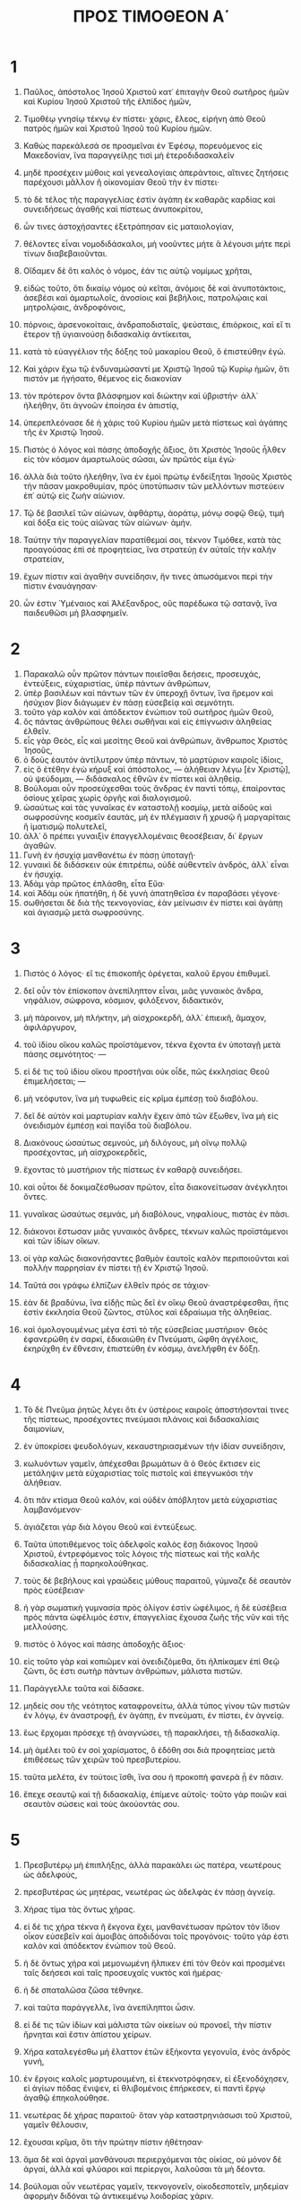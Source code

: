 #+TITLE: ΠΡΟΣ ΤΙΜΟΘΕΟΝ Α΄ 
* 1
1. Παῦλος, ἀπόστολος Ἰησοῦ Χριστοῦ κατ᾽ ἐπιταγὴν Θεοῦ σωτῆρος ἡμῶν καὶ Κυρίου Ἰησοῦ Χριστοῦ τῆς ἐλπίδος ἡμῶν, 
2. Τιμοθέῳ γνησίῳ τέκνῳ ἐν πίστει· χάρις, ἔλεος, εἰρήνη ἀπὸ Θεοῦ πατρὸς ἡμῶν καὶ Χριστοῦ Ἰησοῦ τοῦ Κυρίου ἡμῶν. 

3. Καθὼς παρεκάλεσά σε προσμεῖναι ἐν Ἐφέσῳ, πορευόμενος εἰς Μακεδονίαν, ἵνα παραγγείλῃς τισὶ μὴ ἑτεροδιδασκαλεῖν 
4. μηδὲ προσέχειν μύθοις καὶ γενεαλογίαις ἀπεράντοις, αἵτινες ζητήσεις παρέχουσι μᾶλλον ἢ οἰκονομίαν Θεοῦ τὴν ἐν πίστει· 
5. τὸ δὲ τέλος τῆς παραγγελίας ἐστὶν ἀγάπη ἐκ καθαρᾶς καρδίας καὶ συνειδήσεως ἀγαθῆς καὶ πίστεως ἀνυποκρίτου, 
6. ὧν τινες ἀστοχήσαντες ἐξετράπησαν εἰς ματαιολογίαν, 
7. θέλοντες εἶναι νομοδιδάσκαλοι, μὴ νοοῦντες μήτε ἃ λέγουσι μήτε περὶ τίνων διαβεβαιοῦνται. 
8. Οἴδαμεν δὲ ὅτι καλὸς ὁ νόμος, ἐάν τις αὐτῷ νομίμως χρῆται, 
9. εἰδὼς τοῦτο, ὅτι δικαίῳ νόμος οὐ κεῖται, ἀνόμοις δὲ καὶ ἀνυποτάκτοις, ἀσεβέσι καὶ ἁμαρτωλοῖς, ἀνοσίοις καὶ βεβήλοις, πατρολῴαις καὶ μητρολῴαις, ἀνδροφόνοις, 
10. πόρνοις, ἀρσενοκοίταις, ἀνδραποδισταῖς, ψεύσταις, ἐπιόρκοις, καὶ εἴ τι ἕτερον τῇ ὑγιαινούσῃ διδασκαλίᾳ ἀντίκειται, 
11. κατὰ τὸ εὐαγγέλιον τῆς δόξης τοῦ μακαρίου Θεοῦ, ὃ ἐπιστεύθην ἐγώ. 
12. Καὶ χάριν ἔχω τῷ ἐνδυναμώσαντί με Χριστῷ Ἰησοῦ τῷ Κυρίῳ ἡμῶν, ὅτι πιστόν με ἡγήσατο, θέμενος εἰς διακονίαν 
13. τὸν πρότερον ὄντα βλάσφημον καὶ διώκτην καὶ ὑβριστήν· ἀλλ᾽ ἠλεήθην, ὅτι ἀγνοῶν ἐποίησα ἐν ἀπιστίᾳ, 
14. ὑπερεπλεόνασε δὲ ἡ χάρις τοῦ Κυρίου ἡμῶν μετὰ πίστεως καὶ ἀγάπης τῆς ἐν Χριστῷ Ἰησοῦ. 
15. Πιστὸς ὁ λόγος καὶ πάσης ἀποδοχῆς ἄξιος, ὅτι Χριστὸς Ἰησοῦς ἦλθεν εἰς τὸν κόσμον ἁμαρτωλοὺς σῶσαι, ὧν πρῶτός εἰμι ἐγώ· 
16. ἀλλὰ διὰ τοῦτο ἠλεήθην, ἵνα ἐν ἐμοὶ πρώτῳ ἐνδείξηται Ἰησοῦς Χριστὸς τὴν πᾶσαν μακροθυμίαν, πρὸς ὑποτύπωσιν τῶν μελλόντων πιστεύειν ἐπ᾽ αὐτῷ εἰς ζωὴν αἰώνιον. 
17. Τῷ δὲ βασιλεῖ τῶν αἰώνων, ἀφθάρτῳ, ἀοράτῳ, μόνῳ σοφῷ Θεῷ, τιμὴ καὶ δόξα εἰς τοὺς αἰῶνας τῶν αἰώνων· ἀμήν. 

18. Ταύτην τὴν παραγγελίαν παρατίθεμαί σοι, τέκνον Τιμόθεε, κατὰ τὰς προαγούσας ἐπὶ σὲ προφητείας, ἵνα στρατεύῃ ἐν αὐταῖς τὴν καλὴν στρατείαν, 
19. ἔχων πίστιν καὶ ἀγαθὴν συνείδησιν, ἥν τινες ἀπωσάμενοι περὶ τὴν πίστιν ἐναυάγησαν· 
20. ὧν ἐστιν Ὑμέναιος καὶ Ἀλέξανδρος, οὓς παρέδωκα τῷ σατανᾷ, ἵνα παιδευθῶσι μὴ βλασφημεῖν. 
* 2
1. Παρακαλῶ οὖν πρῶτον πάντων ποιεῖσθαι δεήσεις, προσευχάς, ἐντεύξεις, εὐχαριστίας, ὑπὲρ πάντων ἀνθρώπων, 
2. ὑπὲρ βασιλέων καὶ πάντων τῶν ἐν ὑπεροχῇ ὄντων, ἵνα ἤρεμον καὶ ἡσύχιον βίον διάγωμεν ἐν πάσῃ εὐσεβείᾳ καὶ σεμνότητι. 
3. τοῦτο γὰρ καλὸν καὶ ἀπόδεκτον ἐνώπιον τοῦ σωτῆρος ἡμῶν Θεοῦ, 
4. ὃς πάντας ἀνθρώπους θέλει σωθῆναι καὶ εἰς ἐπίγνωσιν ἀληθείας ἐλθεῖν. 
5. εἷς γὰρ Θεός, εἷς καὶ μεσίτης Θεοῦ καὶ ἀνθρώπων, ἄνθρωπος Χριστὸς Ἰησοῦς, 
6. ὁ δοὺς ἑαυτὸν ἀντίλυτρον ὑπὲρ πάντων, τὸ μαρτύριον καιροῖς ἰδίοις, 
7. εἰς ὃ ἐτέθην ἐγὼ κήρυξ καὶ ἀπόστολος, — ἀλήθειαν λέγω [ἐν Χριστῷ], οὐ ψεύδομαι, — διδάσκαλος ἐθνῶν ἐν πίστει καὶ ἀληθείᾳ. 
8. Βούλομαι οὖν προσεύχεσθαι τοὺς ἄνδρας ἐν παντὶ τόπῳ, ἐπαίροντας ὁσίους χεῖρας χωρὶς ὀργῆς καὶ διαλογισμοῦ. 
9. ὡσαύτως καὶ τὰς γυναῖκας ἐν καταστολῇ κοσμίῳ, μετὰ αἰδοῦς καὶ σωφροσύνης κοσμεῖν ἑαυτάς, μὴ ἐν πλέγμασιν ἢ χρυσῷ ἢ μαργαρίταις ἢ ἱματισμῷ πολυτελεῖ, 
10. ἀλλ᾽ ὃ πρέπει γυναιξὶν ἐπαγγελλομέναις θεοσέβειαν, δι᾽ ἔργων ἀγαθῶν. 
11. Γυνὴ ἐν ἡσυχίᾳ μανθανέτω ἐν πάσῃ ὑποταγῇ· 
12. γυναικὶ δὲ διδάσκειν οὐκ ἐπιτρέπω, οὐδὲ αὐθεντεῖν ἀνδρός, ἀλλ᾽ εἶναι ἐν ἡσυχίᾳ. 
13. Ἀδὰμ γὰρ πρῶτος ἐπλάσθη, εἶτα Εὔα· 
14. καὶ Ἀδὰμ οὐκ ἠπατήθη, ἡ δὲ γυνὴ ἀπατηθεῖσα ἐν παραβάσει γέγονε· 
15. σωθήσεται δὲ διὰ τῆς τεκνογονίας, ἐὰν μείνωσιν ἐν πίστει καὶ ἀγάπῃ καὶ ἁγιασμῷ μετὰ σωφροσύνης. 
* 3
1. Πιστὸς ὁ λόγος· εἴ τις ἐπισκοπῆς ὀρέγεται, καλοῦ ἔργου ἐπιθυμεῖ. 
2. δεῖ οὖν τὸν ἐπίσκοπον ἀνεπίληπτον εἶναι, μιᾶς γυναικὸς ἄνδρα, νηφάλιον, σώφρονα, κόσμιον, φιλόξενον, διδακτικόν, 
3. μὴ πάροινον, μὴ πλήκτην, μὴ αἰσχροκερδῆ, ἀλλ᾽ ἐπιεικῆ, ἄμαχον, ἀφιλάργυρον, 
4. τοῦ ἰδίου οἴκου καλῶς προϊστάμενον, τέκνα ἔχοντα ἐν ὑποταγῇ μετὰ πάσης σεμνότητος· — 
5. εἰ δέ τις τοῦ ἰδίου οἴκου προστῆναι οὐκ οἶδε, πῶς ἐκκλησίας Θεοῦ ἐπιμελήσεται; — 
6. μὴ νεόφυτον, ἵνα μὴ τυφωθεὶς εἰς κρῖμα ἐμπέσῃ τοῦ διαβόλου. 
7. δεῖ δὲ αὐτὸν καὶ μαρτυρίαν καλὴν ἔχειν ἀπὸ τῶν ἔξωθεν, ἵνα μὴ εἰς ὀνειδισμὸν ἐμπέσῃ καὶ παγίδα τοῦ διαβόλου. 
8. Διακόνους ὡσαύτως σεμνούς, μὴ διλόγους, μὴ οἴνῳ πολλῷ προσέχοντας, μὴ αἰσχροκερδεῖς, 
9. ἔχοντας τὸ μυστήριον τῆς πίστεως ἐν καθαρᾷ συνειδήσει. 
10. καὶ οὗτοι δὲ δοκιμαζέσθωσαν πρῶτον, εἶτα διακονείτωσαν ἀνέγκλητοι ὄντες. 
11. γυναῖκας ὡσαύτως σεμνάς, μὴ διαβόλους, νηφαλίους, πιστὰς ἐν πᾶσι. 
12. διάκονοι ἔστωσαν μιᾶς γυναικὸς ἄνδρες, τέκνων καλῶς προϊστάμενοι καὶ τῶν ἰδίων οἴκων. 
13. οἱ γὰρ καλῶς διακονήσαντες βαθμὸν ἑαυτοῖς καλὸν περιποιοῦνται καὶ πολλὴν παρρησίαν ἐν πίστει τῇ ἐν Χριστῷ Ἰησοῦ. 

14. Ταῦτά σοι γράφω ἐλπίζων ἐλθεῖν πρός σε τάχιον· 
15. ἐὰν δὲ βραδύνω, ἵνα εἰδῇς πῶς δεῖ ἐν οἴκῳ Θεοῦ ἀναστρέφεσθαι, ἥτις ἐστὶν ἐκκλησία Θεοῦ ζῶντος, στῦλος καὶ ἑδραίωμα τῆς ἀληθείας. 
16. καὶ ὁμολογουμένως μέγα ἐστὶ τὸ τῆς εὐσεβείας μυστήριον· Θεὸς ἐφανερώθη ἐν σαρκί, ἐδικαιώθη ἐν Πνεύματι, ὤφθη ἀγγέλοις, ἐκηρύχθη ἐν ἔθνεσιν, ἐπιστεύθη ἐν κόσμῳ, ἀνελήφθη ἐν δόξῃ. 
* 4
1. Τὸ δὲ Πνεῦμα ῥητῶς λέγει ὅτι ἐν ὑστέροις καιροῖς ἀποστήσονταί τινες τῆς πίστεως, προσέχοντες πνεύμασι πλάνοις καὶ διδασκαλίαις δαιμονίων, 
2. ἐν ὑποκρίσει ψευδολόγων, κεκαυστηριασμένων τὴν ἰδίαν συνείδησιν, 
3. κωλυόντων γαμεῖν, ἀπέχεσθαι βρωμάτων ἃ ὁ Θεὸς ἔκτισεν εἰς μετάληψιν μετὰ εὐχαριστίας τοῖς πιστοῖς καὶ ἐπεγνωκόσι τὴν ἀλήθειαν. 
4. ὅτι πᾶν κτίσμα Θεοῦ καλόν, καὶ οὐδὲν ἀπόβλητον μετὰ εὐχαριστίας λαμβανόμενον· 
5. ἁγιάζεται γὰρ διὰ λόγου Θεοῦ καὶ ἐντεύξεως. 

6. Ταῦτα ὑποτιθέμενος τοῖς ἀδελφοῖς καλὸς ἔσῃ διάκονος Ἰησοῦ Χριστοῦ, ἐντρεφόμενος τοῖς λόγοις τῆς πίστεως καὶ τῆς καλῆς διδασκαλίας ᾗ παρηκολούθηκας. 
7. τοὺς δὲ βεβήλους καὶ γραώδεις μύθους παραιτοῦ, γύμναζε δὲ σεαυτὸν πρὸς εὐσέβειαν· 
8. ἡ γὰρ σωματικὴ γυμνασία πρὸς ὀλίγον ἐστὶν ὠφέλιμος, ἡ δὲ εὐσέβεια πρὸς πάντα ὠφέλιμός ἐστιν, ἐπαγγελίας ἔχουσα ζωῆς τῆς νῦν καὶ τῆς μελλούσης. 
9. πιστὸς ὁ λόγος καὶ πάσης ἀποδοχῆς ἄξιος· 
10. εἰς τοῦτο γὰρ καὶ κοπιῶμεν καὶ ὀνειδιζόμεθα, ὅτι ἠλπίκαμεν ἐπὶ Θεῷ ζῶντι, ὅς ἐστι σωτὴρ πάντων ἀνθρώπων, μάλιστα πιστῶν. 

11. Παράγγελλε ταῦτα καὶ δίδασκε. 
12. μηδείς σου τῆς νεότητος καταφρονείτω, ἀλλὰ τύπος γίνου τῶν πιστῶν ἐν λόγῳ, ἐν ἀναστροφῇ, ἐν ἀγάπῃ, ἐν πνεύματι, ἐν πίστει, ἐν ἁγνείᾳ. 
13. ἕως ἔρχομαι πρόσεχε τῇ ἀναγνώσει, τῇ παρακλήσει, τῇ διδασκαλίᾳ. 
14. μὴ ἀμέλει τοῦ ἐν σοὶ χαρίσματος, ὃ ἐδόθη σοι διὰ προφητείας μετὰ ἐπιθέσεως τῶν χειρῶν τοῦ πρεσβυτερίου. 
15. ταῦτα μελέτα, ἐν τούτοις ἴσθι, ἵνα σου ἡ προκοπὴ φανερὰ ᾖ ἐν πᾶσιν. 
16. ἔπεχε σεαυτῷ καὶ τῇ διδασκαλίᾳ, ἐπίμενε αὐτοῖς· τοῦτο γὰρ ποιῶν καὶ σεαυτὸν σώσεις καὶ τοὺς ἀκούοντάς σου. 
* 5
1. Πρεσβυτέρῳ μὴ ἐπιπλήξῃς, ἀλλὰ παρακάλει ὡς πατέρα, νεωτέρους ὡς ἀδελφούς, 
2. πρεσβυτέρας ὡς μητέρας, νεωτέρας ὡς ἀδελφὰς ἐν πάσῃ ἁγνείᾳ. 
3. Χήρας τίμα τὰς ὄντως χήρας. 
4. εἰ δέ τις χήρα τέκνα ἢ ἔκγονα ἔχει, μανθανέτωσαν πρῶτον τὸν ἴδιον οἶκον εὐσεβεῖν καὶ ἀμοιβὰς ἀποδιδόναι τοῖς προγόνοις· τοῦτο γάρ ἐστι καλὸν καὶ ἀπόδεκτον ἐνώπιον τοῦ Θεοῦ. 
5. ἡ δὲ ὄντως χήρα καὶ μεμονωμένη ἤλπικεν ἐπὶ τὸν Θεὸν καὶ προσμένει ταῖς δεήσεσι καὶ ταῖς προσευχαῖς νυκτὸς καὶ ἡμέρας· 
6. ἡ δὲ σπαταλῶσα ζῶσα τέθνηκε. 
7. καὶ ταῦτα παράγγελλε, ἵνα ἀνεπίληπτοι ὦσιν. 
8. εἰ δέ τις τῶν ἰδίων καὶ μάλιστα τῶν οἰκείων οὐ προνοεῖ, τὴν πίστιν ἤρνηται καὶ ἔστιν ἀπίστου χείρων. 
9. Χήρα καταλεγέσθω μὴ ἔλαττον ἐτῶν ἑξήκοντα γεγονυῖα, ἑνὸς ἀνδρὸς γυνή, 
10. ἐν ἔργοις καλοῖς μαρτυρουμένη, εἰ ἐτεκνοτρόφησεν, εἰ ἐξενοδόχησεν, εἰ ἁγίων πόδας ἔνιψεν, εἰ θλιβομένοις ἐπήρκεσεν, εἰ παντὶ ἔργῳ ἀγαθῷ ἐπηκολούθησε. 
11. νεωτέρας δὲ χήρας παραιτοῦ· ὅταν γὰρ καταστρηνιάσωσι τοῦ Χριστοῦ, γαμεῖν θέλουσιν, 
12. ἔχουσαι κρῖμα, ὅτι τὴν πρώτην πίστιν ἠθέτησαν· 
13. ἅμα δὲ καὶ ἀργαὶ μανθάνουσι περιερχόμεναι τὰς οἰκίας, οὐ μόνον δὲ ἀργαί, ἀλλὰ καὶ φλύαροι καὶ περίεργοι, λαλοῦσαι τὰ μὴ δέοντα. 
14. βούλομαι οὖν νεωτέρας γαμεῖν, τεκνογονεῖν, οἰκοδεσποτεῖν, μηδεμίαν ἀφορμὴν διδόναι τῷ ἀντικειμένῳ λοιδορίας χάριν. 
15. ἤδη γάρ τινες ἐξετράπησαν ὀπίσω τοῦ σατανᾶ. 
16. εἴ τις πιστὸς ἢ πιστὴ ἔχει χήρας, ἐπαρκείτω αὐταῖς, καὶ μὴ βαρείσθω ἡ ἐκκλησία, ἵνα ταῖς ὄντως χήραις ἐπαρκέσῃ. 

17. Οἱ καλῶς προεστῶτες πρεσβύτεροι διπλῆς τιμῆς ἀξιούσθωσαν, μάλιστα οἱ κοπιῶντες ἐν λόγῳ καὶ διδασκαλίᾳ· 
18. λέγει γὰρ ἡ γραφή· */βοῦν ἀλοῶντα οὐ φιμώσεις·*/ καί· /ἄξιος ὁ ἐργάτης τοῦ μισθοῦ αὐτοῦ/. 
19. κατὰ πρεσβυτέρου κατηγορίαν μὴ παραδέχου, ἐκτὸς εἰ μὴ ἐπὶ δύο ἢ τριῶν μαρτύρων. 
20. τοὺς ἁμαρτάνοντας ἐνώπιον πάντων ἔλεγχε, ἵνα καὶ οἱ λοιποὶ φόβον ἔχωσι. 
21. διαμαρτύρομαι ἐνώπιον τοῦ Θεοῦ καὶ Κυρίου Ἰησοῦ Χριστοῦ καὶ τῶν ἐκλεκτῶν ἀγγέλων, ἵνα ταῦτα φυλάξῃς, χωρὶς προκρίματος μηδὲν ποιῶν κατὰ πρόσκλησιν. 
22. χεῖρας ταχέως μηδενὶ ἐπιτίθει, μηδὲ κοινώνει ἁμαρτίαις ἀλλοτρίαις· σεαυτὸν ἁγνὸν τήρει. 
23. Μηκέτι ὑδροπότει, ἀλλ᾽ οἴνῳ ὀλίγῳ χρῶ διὰ τὸν στόμαχόν σου καὶ τὰς πυκνάς σου ἀσθενείας. 
24. Τινῶν ἀνθρώπων αἱ ἁμαρτίαι πρόδηλοί εἰσι, προάγουσαι εἰς κρίσιν, τισὶ δὲ καὶ ἐπακολουθοῦσιν· 
25. ὡσαύτως καὶ τὰ καλὰ ἔργα πρόδηλά ἐστι, καὶ τὰ ἄλλως ἔχοντα κρυβῆναι οὐ δύνανται. 
* 6
1. Ὅσοι εἰσὶν ὑπὸ ζυγὸν δοῦλοι, τοὺς ἰδίους δεσπότας πάσης τιμῆς ἀξίους ἡγείσθωσαν, ἵνα μὴ τὸ ὄνομα τοῦ Θεοῦ καὶ ἡ διδασκαλία βλασφημῆται. 
2. οἱ δὲ πιστοὺς ἔχοντες δεσπότας μὴ καταφρονείτωσαν, ὅτι ἀδελφοί εἰσιν, ἀλλὰ μᾶλλον δουλευέτωσαν, ὅτι πιστοί εἰσι καὶ ἀγαπητοὶ οἱ τῆς εὐεργεσίας ἀντιλαμβανόμενοι. 

3. Ταῦτα δίδασκε καὶ παρακάλει. εἴ τις ἑτεροδιδασκαλεῖ καὶ μὴ προσέρχεται ὑγιαίνουσι λόγοις τοῖς τοῦ Κυρίου ἡμῶν Ἰησοῦ Χριστοῦ καὶ τῇ κατ᾽ εὐσέβειαν διδασκαλίᾳ, 
4. τετύφωται, μηδὲν ἐπιστάμενος, ἀλλὰ νοσῶν περὶ ζητήσεις καὶ λογομαχίας, ἐξ ὧν γίνεται φθόνος, ἔρις, βλασφημίαι, ὑπόνοιαι πονηραί, 
5. παραδιατριβαὶ διεφθαρμένων ἀνθρώπων τὸν νοῦν καὶ ἀπεστερημένων τῆς ἀληθείας, νομιζόντων πορισμὸν εἶναι τὴν εὐσέβειαν. ἀφίστασο ἀπὸ τῶν τοιούτων. 
6. ἔστι δὲ πορισμὸς μέγας ἡ εὐσέβεια μετὰ αὐταρκείας. 
7. οὐδὲν γὰρ εἰσηνέγκαμεν εἰς τὸν κόσμον, δῆλον ὅτι οὐδὲ ἐξενεγκεῖν τι δυνάμεθα· 
8. ἔχοντες δὲ διατροφὰς καὶ σκεπάσματα, τούτοις ἀρκεσθησόμεθα. 
9. οἱ δὲ βουλόμενοι πλουτεῖν ἐμπίπτουσιν εἰς πειρασμὸν καὶ παγίδα καὶ ἐπιθυμίας πολλὰς ἀνοήτους καὶ βλαβεράς, αἵτινες βυθίζουσι τοὺς ἀνθρώπους εἰς ὄλεθρον καὶ ἀπώλειαν. 
10. ῥίζα γὰρ πάντων τῶν κακῶν ἐστιν ἡ φιλαργυρία, ἧς τινες ὀρεγόμενοι ἀπεπλανήθησαν ἀπὸ τῆς πίστεως καὶ ἑαυτοὺς περιέπειραν ὀδύναις πολλαῖς. 

11. Σὺ δέ, ὦ ἄνθρωπε τοῦ Θεοῦ, ταῦτα φεῦγε· δίωκε δὲ δικαιοσύνην, εὐσέβειαν, πίστιν, ἀγάπην, ὑπομονήν, πρᾳότητα. 
12. ἀγωνίζου τὸν καλὸν ἀγῶνα τῆς πίστεως· ἐπιλαβοῦ τῆς αἰωνίου ζωῆς, εἰς ἣν [καὶ] ἐκλήθης καὶ ὡμολόγησας τὴν καλὴν ὁμολογίαν ἐνώπιον πολλῶν μαρτύρων. 
13. παραγγέλλω σοι ἐνώπιον τοῦ Θεοῦ τοῦ ζωοποιοῦντος τὰ πάντα καὶ Χριστοῦ Ἰησοῦ τοῦ μαρτυρήσαντος ἐπὶ Ποντίου Πιλάτου τὴν καλὴν ὁμολογίαν, 
14. τηρῆσαί σε τὴν ἐντολὴν ἄσπιλον, ἀνεπίληπτον μέχρι τῆς ἐπιφανείας τοῦ Κυρίου ἡμῶν Ἰησοῦ Χριστοῦ, 
15. ἣν καιροῖς ἰδίοις δείξει ὁ μακάριος καὶ μόνος δυνάστης, ὁ βασιλεὺς τῶν βασιλευόντων καὶ κύριος τῶν κυριευόντων, 
16. ὁ μόνος ἔχων ἀθανασίαν, φῶς οἰκῶν ἀπρόσιτον, ὃν εἶδεν οὐδεὶς ἀνθρώπων οὐδὲ ἰδεῖν δύναται· ᾧ τιμὴ καὶ κράτος αἰώνιον· ἀμήν. 

17. Τοῖς πλουσίοις ἐν τῷ νῦν αἰῶνι παράγγελλε μὴ ὑψηλοφρονεῖν, μηδὲ ἠλπικέναι ἐπὶ πλούτου ἀδηλότητι, ἀλλ᾽ ἐν τῷ Θεῷ τῷ ζῶντι, τῷ παρέχοντι ἡμῖν πάντα πλουσίως εἰς ἀπόλαυσιν, 
18. ἀγαθοεργεῖν, πλουτεῖν ἐν ἔργοις καλοῖς, εὐμεταδότους εἶναι, κοινωνικούς, 
19. ἀποθησαυρίζοντας ἑαυτοῖς θεμέλιον καλὸν εἰς τὸ μέλλον, ἵνα ἐπιλάβωνται τῆς αἰωνίου ζωῆς. 

20. Ὦ Τιμόθεε, τὴν παρακαταθήκην φύλαξον, ἐκτρεπόμενος τὰς βεβήλους κενοφωνίας καὶ ἀντιθέσεις τῆς ψευδωνύμου γνώσεως, 
21. ἥν τινες ἐπαγγελλόμενοι περὶ τὴν πίστιν ἠστόχησαν. 
 Ἡ χάρις μετὰ σοῦ· ἀμήν. 
